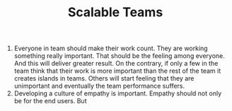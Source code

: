 #+TITLE: Scalable Teams

1. Everyone in team should make their work count. They are working
   something really important. That should be the feeling among
   everyone. And this will deliver greater result. On the contrary, if
   only a few in the team think that their work is more important than
   the rest of the team it creates islands in teams. Others will start
   feeling that they are unimportant and eventually the team
   performance suffers.
2. Developing a culture of empathy is important. Empathy should not
   only be for the end users. But 

